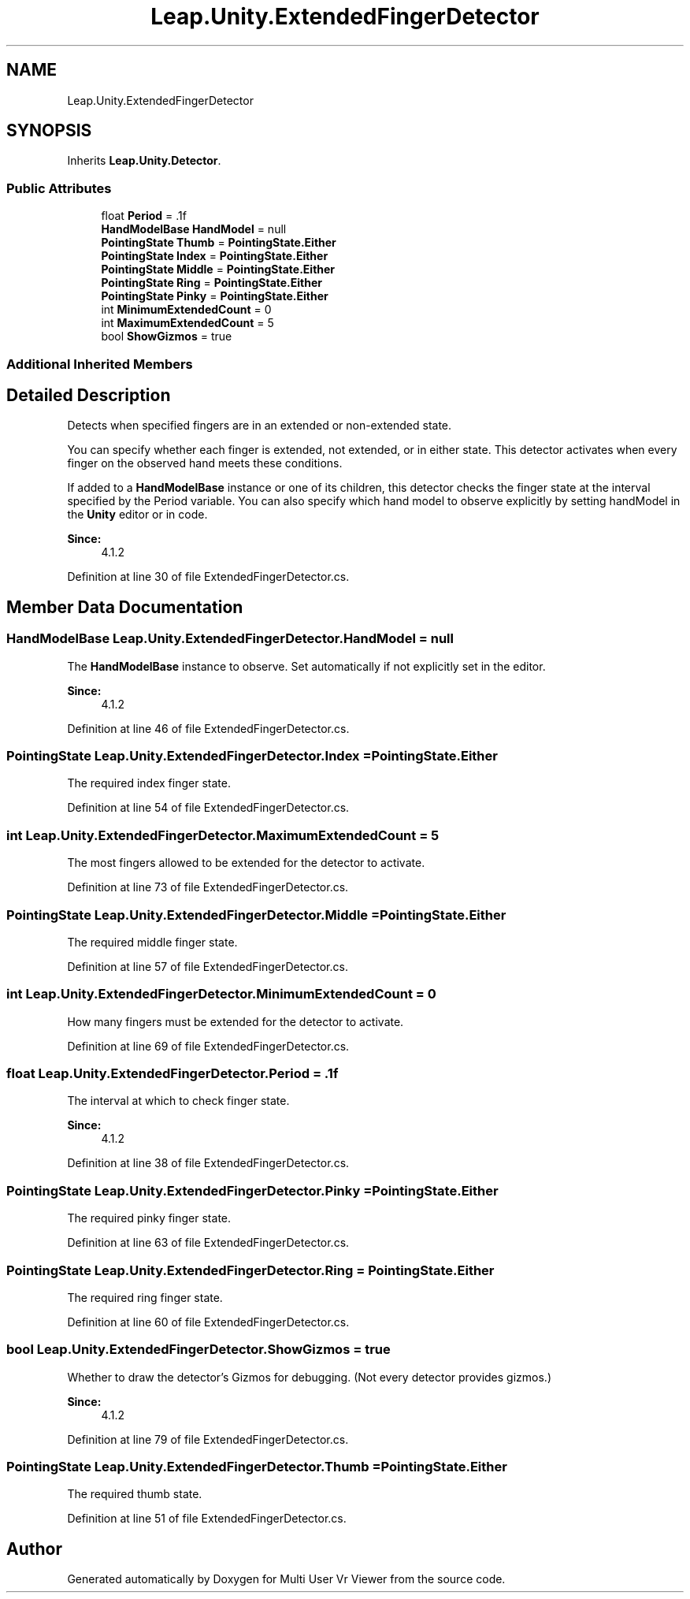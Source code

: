 .TH "Leap.Unity.ExtendedFingerDetector" 3 "Sat Jul 20 2019" "Version https://github.com/Saurabhbagh/Multi-User-VR-Viewer--10th-July/" "Multi User Vr Viewer" \" -*- nroff -*-
.ad l
.nh
.SH NAME
Leap.Unity.ExtendedFingerDetector
.SH SYNOPSIS
.br
.PP
.PP
Inherits \fBLeap\&.Unity\&.Detector\fP\&.
.SS "Public Attributes"

.in +1c
.ti -1c
.RI "float \fBPeriod\fP = \&.1f"
.br
.ti -1c
.RI "\fBHandModelBase\fP \fBHandModel\fP = null"
.br
.ti -1c
.RI "\fBPointingState\fP \fBThumb\fP = \fBPointingState\&.Either\fP"
.br
.ti -1c
.RI "\fBPointingState\fP \fBIndex\fP = \fBPointingState\&.Either\fP"
.br
.ti -1c
.RI "\fBPointingState\fP \fBMiddle\fP = \fBPointingState\&.Either\fP"
.br
.ti -1c
.RI "\fBPointingState\fP \fBRing\fP = \fBPointingState\&.Either\fP"
.br
.ti -1c
.RI "\fBPointingState\fP \fBPinky\fP = \fBPointingState\&.Either\fP"
.br
.ti -1c
.RI "int \fBMinimumExtendedCount\fP = 0"
.br
.ti -1c
.RI "int \fBMaximumExtendedCount\fP = 5"
.br
.ti -1c
.RI "bool \fBShowGizmos\fP = true"
.br
.in -1c
.SS "Additional Inherited Members"
.SH "Detailed Description"
.PP 
Detects when specified fingers are in an extended or non-extended state\&.
.PP
You can specify whether each finger is extended, not extended, or in either state\&. This detector activates when every finger on the observed hand meets these conditions\&.
.PP
If added to a \fBHandModelBase\fP instance or one of its children, this detector checks the finger state at the interval specified by the Period variable\&. You can also specify which hand model to observe explicitly by setting handModel in the \fBUnity\fP editor or in code\&.
.PP
\fBSince:\fP
.RS 4
4\&.1\&.2 
.RE
.PP

.PP
Definition at line 30 of file ExtendedFingerDetector\&.cs\&.
.SH "Member Data Documentation"
.PP 
.SS "\fBHandModelBase\fP Leap\&.Unity\&.ExtendedFingerDetector\&.HandModel = null"
The \fBHandModelBase\fP instance to observe\&. Set automatically if not explicitly set in the editor\&. 
.PP
\fBSince:\fP
.RS 4
4\&.1\&.2 
.RE
.PP

.PP
Definition at line 46 of file ExtendedFingerDetector\&.cs\&.
.SS "\fBPointingState\fP Leap\&.Unity\&.ExtendedFingerDetector\&.Index = \fBPointingState\&.Either\fP"
The required index finger state\&. 
.PP
Definition at line 54 of file ExtendedFingerDetector\&.cs\&.
.SS "int Leap\&.Unity\&.ExtendedFingerDetector\&.MaximumExtendedCount = 5"
The most fingers allowed to be extended for the detector to activate\&. 
.PP
Definition at line 73 of file ExtendedFingerDetector\&.cs\&.
.SS "\fBPointingState\fP Leap\&.Unity\&.ExtendedFingerDetector\&.Middle = \fBPointingState\&.Either\fP"
The required middle finger state\&. 
.PP
Definition at line 57 of file ExtendedFingerDetector\&.cs\&.
.SS "int Leap\&.Unity\&.ExtendedFingerDetector\&.MinimumExtendedCount = 0"
How many fingers must be extended for the detector to activate\&. 
.PP
Definition at line 69 of file ExtendedFingerDetector\&.cs\&.
.SS "float Leap\&.Unity\&.ExtendedFingerDetector\&.Period = \&.1f"
The interval at which to check finger state\&. 
.PP
\fBSince:\fP
.RS 4
4\&.1\&.2 
.RE
.PP

.PP
Definition at line 38 of file ExtendedFingerDetector\&.cs\&.
.SS "\fBPointingState\fP Leap\&.Unity\&.ExtendedFingerDetector\&.Pinky = \fBPointingState\&.Either\fP"
The required pinky finger state\&. 
.PP
Definition at line 63 of file ExtendedFingerDetector\&.cs\&.
.SS "\fBPointingState\fP Leap\&.Unity\&.ExtendedFingerDetector\&.Ring = \fBPointingState\&.Either\fP"
The required ring finger state\&. 
.PP
Definition at line 60 of file ExtendedFingerDetector\&.cs\&.
.SS "bool Leap\&.Unity\&.ExtendedFingerDetector\&.ShowGizmos = true"
Whether to draw the detector's Gizmos for debugging\&. (Not every detector provides gizmos\&.) 
.PP
\fBSince:\fP
.RS 4
4\&.1\&.2 
.RE
.PP

.PP
Definition at line 79 of file ExtendedFingerDetector\&.cs\&.
.SS "\fBPointingState\fP Leap\&.Unity\&.ExtendedFingerDetector\&.Thumb = \fBPointingState\&.Either\fP"
The required thumb state\&. 
.PP
Definition at line 51 of file ExtendedFingerDetector\&.cs\&.

.SH "Author"
.PP 
Generated automatically by Doxygen for Multi User Vr Viewer from the source code\&.
